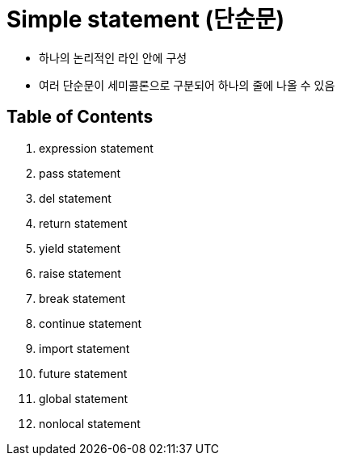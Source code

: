 = Simple statement (단순문)

* 하나의 논리적인 라인 안에 구성
* 여러 단순문이 세미콜론으로 구분되어 하나의 줄에 나올 수 있음

== Table of Contents

1. expression statement
2. pass statement
6. del statement
7. return statement
8. yield statement
9. raise statement
10. break statement
11. continue statement
12. import statement
13. future statement
14. global statement
15. nonlocal statement